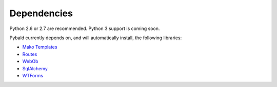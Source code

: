 Dependencies
============

Python 2.6 or 2.7 are recommended. Python 3 support is coming soon.

Pybald currently depends on, and will automatically install, the following libraries:

* `Mako Templates <http://www.makotemplates.org/>`_
* `Routes <http://routes.groovie.org/>`_
* `WebOb <http://pythonpaste.org/webob/>`_
* `SqlAlchemy <http://sqlalchemy.org/>`_
* `WTForms <https://wtforms.readthedocs.org/en/latest/>`_
